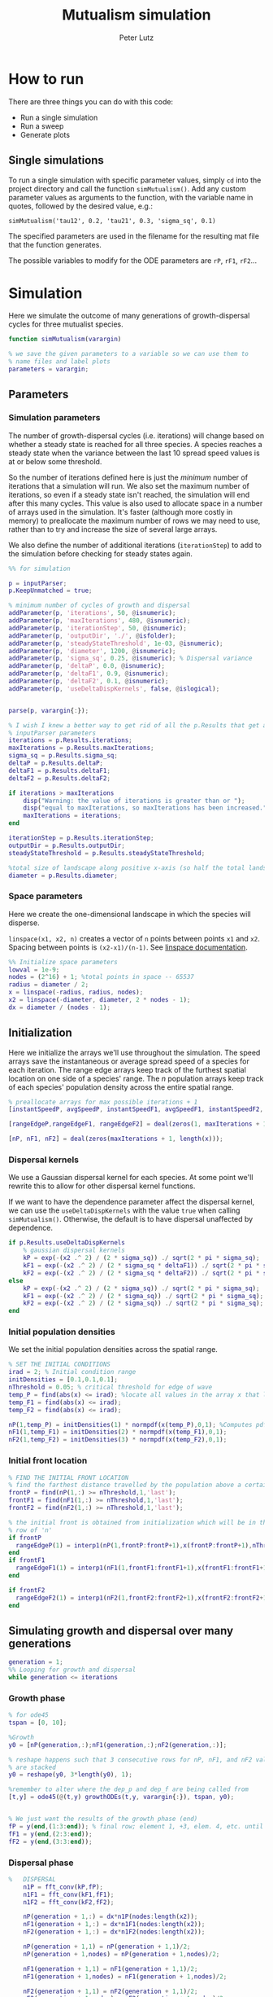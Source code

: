 # Created 2023-05-08 Mon 11:56
#+options: num:nil
#+title: Mutualism simulation
#+author: Peter Lutz
:LATEX:
#+latex_class: article
#+latex_class_options: [letterpaper 12pt]
#+latex_header: \usepackage[margin=1in, tmargin=1in]{geometry}
#+latex_header: \setlength{\parindent}{20pt}
#+latex_header: \usepackage{parskip}
#+latex_header: \usepackage{enumerate}
#+latex_header: \usepackage[cal=cm]{mathalfa}
#+latex_header: \usepackage{amsthm}
#+bibliography: ~/pdfs/01library.bib
#+cite_export: csl ~/pdfs/csl/ecology.csl
#+exclude_tags: noexport
#+export_file_name: README
:END:

* How to run

There are three things you can do with this code:
- Run a single simulation
- Run a sweep
- Generate plots

** Single simulations

To run a single simulation with specific parameter values, simply =cd= into the project directory and call the function =simMutualism()=. Add any custom parameter values as arguments to the function, with the variable name in quotes, followed by the desired value, e.g.:

#+begin_example
simMutualism('tau12', 0.2, 'tau21', 0.3, 'sigma_sq', 0.1)
#+end_example

The specified parameters are used in the filename for the resulting mat file that the function generates.

The possible variables to modify for the ODE parameters are =rP=, =rF1=, =rF2=...

* Simulation

Here we simulate the outcome of many generations of growth-dispersal cycles for three mutualist species.

#+begin_src matlab
function simMutualism(varargin)

% we save the given parameters to a variable so we can use them to
% name files and label plots
parameters = varargin;
#+end_src

** Parameters

*** Simulation parameters

The number of growth-dispersal cycles (i.e. iterations) will change based on whether a steady state is reached for all three species. A species reaches a steady state when the variance between the last 10 spread speed values is at or below some threshold.

So the number of iterations defined here is just the /minimum/ number of iterations that a simulation will run. We also set the maximum number of iterations, so even if a steady state isn't reached, the simulation will end after this many cycles. This value is also used to allocate space in a number of arrays used in the simulation. It's faster (although more costly in memory) to preallocate the maximum number of rows we may need to use, rather than to try and increase the size of several large arrays.

We also define the number of additional iterations (=iterationStep=) to add to the simulation before checking for steady states again.

#+begin_src matlab
%% for simulation

p = inputParser;
p.KeepUnmatched = true;

% minimum number of cycles of growth and dispersal
addParameter(p, 'iterations', 50, @isnumeric);
addParameter(p, 'maxIterations', 480, @isnumeric);
addParameter(p, 'iterationStep', 50, @isnumeric);
addParameter(p, 'outputDir', './', @isfolder);
addParameter(p, 'steadyStateThreshold', 1e-03, @isnumeric);
addParameter(p, 'diameter', 1200, @isnumeric);
addParameter(p, 'sigma_sq', 0.25, @isnumeric); % Dispersal variance
addParameter(p, 'deltaP', 0.0, @isnumeric);
addParameter(p, 'deltaF1', 0.9, @isnumeric);
addParameter(p, 'deltaF2', 0.1, @isnumeric);
addParameter(p, 'useDeltaDispKernels', false, @islogical);


parse(p, varargin{:});

% I wish I knew a better way to get rid of all the p.Results that get attached
% inputParser parameters
iterations = p.Results.iterations;
maxIterations = p.Results.maxIterations;
sigma_sq = p.Results.sigma_sq;
deltaP = p.Results.deltaP;
deltaF1 = p.Results.deltaF1;
deltaF2 = p.Results.deltaF2;

if iterations > maxIterations
    disp("Warning: the value of iterations is greater than or ");
    disp("equal to maxIterations, so maxIterations has been increased.");
    maxIterations = iterations;
end

iterationStep = p.Results.iterationStep;
outputDir = p.Results.outputDir;
steadyStateThreshold = p.Results.steadyStateThreshold;

%total size of landscape along positive x-axis (so half the total landscape)
diameter = p.Results.diameter;
#+end_src

*** Space parameters

Here we create the one-dimensional landscape in which the species will disperse.

=linspace(x1, x2, n)= creates a vector of =n= points between points =x1= and =x2=. Spacing between points is =(x2-x1)/(n-1)=. See [[https://in.mathworks.com/help/matlab/ref/linspace.html][linspace documentation]].

#+begin_src matlab
%% Initialize space parameters
lowval = 1e-9;
nodes = (2^16) + 1; %total points in space -- 65537
radius = diameter / 2;
x = linspace(-radius, radius, nodes);
x2 = linspace(-diameter, diameter, 2 * nodes - 1);
dx = diameter / (nodes - 1);
#+end_src

** Initialization

Here we initialize the arrays we'll use throughout the simulation. The speed arrays save the instantaneous or average spread speed of a species for each iteration. The range edge arrays keep track of the furthest spatial location on one side of a species' range. The /n/ population arrays keep track of each species' population density across the entire spatial range.

#+begin_src matlab
% preallocate arrays for max possible iterations + 1
[instantSpeedP, avgSpeedP, instantSpeedF1, avgSpeedF1, instantSpeedF2, avgSpeedF2] = deal(zeros(1, maxIterations + 1));

[rangeEdgeP,rangeEdgeF1, rangeEdgeF2] = deal(zeros(1, maxIterations + 1));

[nP, nF1, nF2] = deal(zeros(maxIterations + 1, length(x)));
#+end_src

*** Dispersal kernels

We use a Gaussian dispersal kernel for each species. At some point we'll rewrite this to allow for other dispersal kernel functions.

If we want to have the dependence parameter affect the dispersal kernel, we can use the =useDeltaDispKernels= with the value =true= when calling =simMutualism()=. Otherwise, the default is to have dispersal unaffected by dependence.

#+begin_src matlab
if p.Results.useDeltaDispKernels
    % gaussian dispersal kernels
    kP = exp(-(x2 .^ 2) / (2 * sigma_sq)) ./ sqrt(2 * pi * sigma_sq);
    kF1 = exp(-(x2 .^ 2) / (2 * sigma_sq * deltaF1)) ./ sqrt(2 * pi * sigma_sq * deltaF1);
    kF2 = exp(-(x2 .^ 2) / (2 * sigma_sq * deltaF2)) ./ sqrt(2 * pi * sigma_sq * deltaF2);
else
    kP = exp(-(x2 .^ 2) / (2 * sigma_sq)) ./ sqrt(2 * pi * sigma_sq);
    kF1 = exp(-(x2 .^ 2) / (2 * sigma_sq)) ./ sqrt(2 * pi * sigma_sq);
    kF2 = exp(-(x2 .^ 2) / (2 * sigma_sq)) ./ sqrt(2 * pi * sigma_sq);
end
#+end_src

*** Initial population densities

We set the initial population densities across the spatial range.

#+begin_src matlab
% SET THE INITIAL CONDITIONS
irad = 2; % Initial condition range
initDensities = [0.1,0.1,0.1];
nThreshold = 0.05; % critical threshold for edge of wave
temp_P = find(abs(x) <= irad); %locate all values in the array x that lie b/w +irad and -irad units of space
temp_F1 = find(abs(x) <= irad);
temp_F2 = find(abs(x) <= irad);

nP(1,temp_P) = initDensities(1) * normpdf(x(temp_P),0,1); %Computes pdf values evaluated at the values in x i.e. all x(temp) values for the normal distribution with mean 0 and standard deviation 1.
nF1(1,temp_F1) = initDensities(2) * normpdf(x(temp_F1),0,1);
nF2(1,temp_F2) = initDensities(3) * normpdf(x(temp_F2),0,1);
#+end_src

*** Initial front location

#+begin_src matlab
% FIND THE INITIAL FRONT LOCATION
% find the farthest distance travelled by the population above a certain threshold density and assign it to front
frontP = find(nP(1,:) >= nThreshold,1,'last');
frontF1 = find(nF1(1,:) >= nThreshold,1,'last');
frontF2 = find(nF2(1,:) >= nThreshold,1,'last');

% the initial front is obtained from initialization which will be in the first
% row of 'n'
if frontP
  rangeEdgeP(1) = interp1(nP(1,frontP:frontP+1),x(frontP:frontP+1),nThreshold);
end
if frontF1
  rangeEdgeF1(1) = interp1(nF1(1,frontF1:frontF1+1),x(frontF1:frontF1+1),nThreshold);
end

if frontF2
  rangeEdgeF2(1) = interp1(nF2(1,frontF2:frontF2+1),x(frontF2:frontF2+1),nThreshold);
end
#+end_src

** Simulating growth and dispersal over many generations

#+begin_src matlab
generation = 1;
%% Looping for growth and dispersal
while generation <= iterations
#+end_src

*** Growth phase

#+begin_src matlab
    % for ode45
    tspan = [0, 10];

    %Growth
    y0 = [nP(generation,:);nF1(generation,:);nF2(generation,:)];

    % reshape happens such that 3 consecutive rows for nP, nF1, and nF2 values
    % are stacked
    y0 = reshape(y0, 3*length(y0), 1);

    %remember to alter where the dep_p and dep_f are being called from
    [t,y] = ode45(@(t,y) growthODEs(t,y, varargin{:}), tspan, y0);


    % We just want the results of the growth phase (end)
    fP = y(end,(1:3:end)); % final row; element 1, +3, elem. 4, etc. until end
    fF1 = y(end,(2:3:end));
    fF2 = y(end,(3:3:end));
#+end_src

*** Dispersal phase

#+begin_src matlab
%   DISPERSAL
    n1P = fft_conv(kP,fP);
    n1F1 = fft_conv(kF1,fF1);
    n1F2 = fft_conv(kF2,fF2);

    nP(generation + 1,:) = dx*n1P(nodes:length(x2));
    nF1(generation + 1,:) = dx*n1F1(nodes:length(x2));
    nF2(generation + 1,:) = dx*n1F2(nodes:length(x2));

    nP(generation + 1,1) = nP(generation + 1,1)/2;
    nP(generation + 1,nodes) = nP(generation + 1,nodes)/2;

    nF1(generation + 1,1) = nF1(generation + 1,1)/2;
    nF1(generation + 1,nodes) = nF1(generation + 1,nodes)/2;

    nF2(generation + 1,1) = nF2(generation + 1,1)/2;
    nF2(generation + 1,nodes) = nF2(generation + 1,nodes)/2;

    % gives location of random places where numbers are above zero due to some
    % numerical errors
    temp_P = find(nP(generation + 1,:) < lowval);
    temp_F1 = find(nF1(generation + 1,:) < lowval);
    temp_F2 = find(nF2(generation + 1,:) < lowval);

    % set the places with those numerical errors to zero
    nP(generation + 1,temp_P) = zeros(size(nP(generation + 1,temp_P)));
    nF1(generation + 1,temp_F1) = zeros(size(nF1(generation + 1,temp_F1)));
    nF2(generation + 1,temp_F2) = zeros(size(nF2(generation + 1,temp_F2)));

    frontP = find(nP(generation + 1,:) >= nThreshold,1,'last');
    frontF1 = find(nF1(generation + 1,:) >= nThreshold,1,'last');
    frontF2 = find(nF2(generation + 1,:) >= nThreshold,1,'last');

    % if any of the species' range edge is equal to the edge of the entire
    % spatial range, stop the growth-dispersal loop. We set total iterations to
    % the last iteration + 1 so the data is still usable.
    if (frontP == nodes) | (frontF1 == nodes) | (frontF2 == nodes)
        error("Warning: the simulation has stopped because the edge of the landscape was reached.");
    end

    if frontP
         rangeEdgeP(generation + 1) = interp1(nP(generation + 1,frontP:frontP + 1),x(frontP:frontP + 1), nThreshold);
    end

    if frontF1
         rangeEdgeF1(generation + 1) = interp1(nF1(generation + 1, frontF1:frontF1 + 1), x(frontF1:frontF1 + 1), nThreshold);
    end

    if frontF2
         rangeEdgeF2(generation + 1) = interp1(nF2(generation + 1,frontF2:frontF2 + 1), x(frontF2:frontF2 + 1), nThreshold);
    end

    %latest position of wave edge - initial position of wave edge divided by time
    avgSpeedP(generation) = (rangeEdgeP(generation + 1) - rangeEdgeP(1)) / generation;

    instantSpeedP(generation) = rangeEdgeP(generation + 1) - rangeEdgeP(generation);

    instantSpeedF1(generation) = rangeEdgeF1(generation + 1) - rangeEdgeF1(generation);

    %latest position of wave edge - initial position of wave edge divided by time
    avgSpeedF1(generation) = (rangeEdgeF1(generation + 1) - rangeEdgeF1(1)) / generation;

    %latest position of wave edge - initial position of wave edge divided by time
    instantSpeedF2(generation) = rangeEdgeF2(generation + 1) - rangeEdgeF2(generation);
    avgSpeedF2(generation) = (rangeEdgeF2(generation + 1) - rangeEdgeF2(1)) / generation;
#+end_src

*** Determine whether to continue running the simulation for more iterations

#+begin_src matlab
    % check for steady state, and determine whether to run for more generations
    if (generation == iterations)

        % if not all species at steady state
        if ~(isSpeciesSteadyState(instantSpeedP, steadyStateThreshold, generation) && isSpeciesSteadyState(instantSpeedF1, steadyStateThreshold, generation) && isSpeciesSteadyState(instantSpeedF2, steadyStateThreshold, generation))

            % end the simulation if you've hit maxIterations
            if generation == maxIterations
                error("Warning: The simulation for tau12 = %s and tau21 = %s has reached the maxIterations value of %s.", p.Results.tau12, p.Results.tau21, maxIterations)
            end

            % iterations close to the max
            if iterations >= (maxIterations - iterationStep)
                iterations = maxIterations;
            else
                iterations = iterations + iterationStep;
            end
        end
    end

    generation = generation + 1;

% while loop end
end
#+end_src

*** Checking if a species is at a steady state

This function takes the spread speed values for a given species and checks to see if the variance in the last 10 values is at or below a threshold to determine whether a steady state has been reached.

#+begin_src matlab
function isSteadyState = isSpeciesSteadyState(speed, tolerance, generation)
% takes a matrix of speed values and checks whether the variance in the last 10 values is at or below a threshold

    variance = sqrt(var(speed((generation - 9):generation)));

    if variance <= tolerance
        isSteadyState = true;
    else
        isSteadyState = false;
    end
end
#+end_src

*** Which simulations never reached a steady state?

Sometimes a simulation ends because the =maxIterations= number is reached, rather than actually reaching a steady state. Here we write a function to tell us if a simulation ended because it reached the =maxIterations=. It will iterate through all the files in the given directory and print a list of the parameter regimes for which a steady state wasn't reached.

#+begin_src matlab
function getNoSteadyState(sweepDir)

    files = dir(fullfile(sweepDir, '*.mat'));

    for file = 1:length(files)
        curFile = matfile(fullfile(sweepDir, files(file).name));

        parameters = curFile.parameters;

        % get the values of tau12 and tau21
        tau12 = parameters{find(strcmp('tau12', parameters)) + 1};
        tau21 = parameters{find(strcmp('tau21', parameters)) + 1};

        if curFile.iterations == curFile.maxIterations
            disp(strcat("The simulation of tau12 = ", num2str(tau12, "%.2f"), " and tau21 = ", num2str(tau21, "%.2f"), " reached the maxIterations value of ", num2str(curFile.maxIterations)));
        else
            disp(strcat("The simulation of tau12 = ", num2str(tau12, "%.2f"), " and tau21 = ", num2str(tau21, "%.2f"), " ran for ", num2str(curFile.iterations), " iterations"))
        end

        clear curFile;
    end
end
#+end_src


*** Generate and save a mat file for the simulation

Using =maxIterations= to create the initial arrays means that these arrays may be storing many more rows than is actually necessary. Since we're saving these to mat files, we can reduce the size before saving by resizing the arrays. By getting rid of extra rows, we can also use the =end= index to get the population densities of the final iteration.

Then we can save our results to a mat file, which can then be used to generate figures, identify outcomes, etc. The =filename= string can be reused for saving figures as well. It takes any explicitly defined parameters from the call to =simMutualism()= and appends the names and values to =filename=.

#+begin_src matlab
%% Save a mat file with the current parameter values

nP = nP(1:(iterations + 1), :);
nF1 = nF1(1:(iterations + 1), :);
nF2 = nF2(1:(iterations + 1), :);

instantSpeedP = instantSpeedP(1, 1:(iterations + 1));
instantSpeedF1 = instantSpeedF1(1, 1:(iterations + 1));
instantSpeedF2 = instantSpeedF2(1, 1:(iterations + 1));

% classify outcome here so we don't have to do it later
outcome = classifyOutcome(nF1(end,:), nF2(end,:), nThreshold);

%% Save a mat file with the current parameter values

filename = 'results';
formatSpec = '%.2f';

if ~(isempty(parameters))
    for i = 1:length(parameters)
        param = parameters{i};

        if isnumeric(param)
            param = num2str(param, formatSpec);
        elseif strcmp(param, 'outputDir') || islogical(param) || isfolder(param)
            continue
        else
            param = string(param);
        end

        filename = strcat(filename, '_', param);
    end
end

filename = strcat(filename, '.mat');

save(strcat(outputDir, filename), 'nP', 'nF1', 'nF2', 'iterations', 'nThreshold', 'instantSpeedP', 'instantSpeedF1', 'instantSpeedF2', 'filename', 'parameters', 'x', 'maxIterations', 'diameter', 'outcome');

% end of simMutualism function
end
#+end_src

* Growth equations function

Here we define the growth of each species using a system of ODEs.

** System of Equations (=growthODEs.m=)

*** Function definition

With =varargin=, we can optionally use parameter values other than the defaults, e.g. =growthODEs(t, y, 'rP', 0.4)=. We need to use an [[https://www.mathworks.com/help/matlab/ref/inputparser.html][inputParser]] to manage the function's parameters.

#+begin_src matlab
function dydt = growthODEs(t, y, varargin)
#+end_src

*** Default parameter values

We set our default parameter values here. If the parameter is not explicitly defined in the function call, then these default values are used.

#+begin_src matlab
    %% Default ODE parameter values

    default_nodes = (2^16) + 1;

    % intrinsic growth
    default_rP = 0.3;
    default_rF1 = 0.3;
    default_rF2 = 0.3;

    % mutualism benefits
    default_alphaPF1 = 0.5;
    default_alphaPF2 = 0.5;
    default_alphaF1P = 0.5;
    default_alphaF2P = 0.5;

    default_qP = 1.0;
    default_qF1 = 1.0;
    default_qF2 = 1.0;

    % mutualism costs
    default_betaP = 0.0;
    default_betaF1 = 0.0;
    default_betaF2 = 0.0;

    default_cP = 1.0;
    default_cF1 = 1.0;
    default_cF2 = 1.0;

    % death rate
    default_dP = 0.1;
    default_dF1 = 0.1;
    default_dF2 = 0.1;

    % saturation
    default_hPF1 = 0.3;
    default_hPF2 = 0.3;
    default_hF1P = 0.3;
    default_hF2P = 0.3;

    default_eP = 0.3;
    default_eF1 = 0.3;
    default_eF2 = 0.3;

    % = 0.0;
    default_deltaP = 0.0;
    default_deltaF1 = 0.9;
    default_deltaF2 = 0.1;

    % competition: tau12 is the effect F2 has on F1; tau21 is effect of F1 on F2
    default_tau12 = 0.0;
    default_tau21 = 0.0;
#+end_src

*** Adding parameters with =inputParser=

See [[https://www.mathworks.com/help/matlab/ref/inputparser.html][inputParser]] and [[https://www.mathworks.com/help/matlab/ref/inputparser.addparameter.html][addParameter]] documentation. By setting =p.KeepUnmatched = true=, we can pass along all the parameters given in the simMutualism function call and just ignore the ones that are not relevant to the ODE parameters.

#+begin_src matlab
    p = inputParser;
    p.KeepUnmatched = true;

    addRequired(p, 't');
    addRequired(p, 'y');

    %% Optional ODE parameters

    addParameter(p, 'nodes', default_nodes);

    % intrinsic growth rates
    addParameter(p, 'rP', default_rP);
    addParameter(p, 'rF1', default_rF1);
    addParameter(p, 'rF2', default_rF2);

    % mutualism benefits
    addParameter(p, 'alphaPF1', default_alphaPF1);
    addParameter(p, 'alphaPF2', default_alphaPF2);
    addParameter(p, 'alphaF1P', default_alphaF1P);
    addParameter(p, 'alphaF2P', default_alphaF2P);

    addParameter(p, 'qP', default_qP );
    addParameter(p, 'qF1', default_qF1);
    addParameter(p, 'qF2', default_qF2);

    % mutualism costs
    addParameter(p, 'betaP', default_betaP);
    addParameter(p, 'betaF1', default_betaF1);
    addParameter(p, 'betaF2', default_betaF2);

    addParameter(p, 'cP', default_cP);
    addParameter(p, 'cF1', default_cF1);
    addParameter(p, 'cF2', default_cF2);

    % death rate
    addParameter(p, 'dP', default_dP);
    addParameter(p, 'dF1', default_dF1);
    addParameter(p, 'dF2', default_dF2);

    % saturation
    addParameter(p, 'hPF1', default_hPF1);
    addParameter(p, 'hPF2', default_hPF2);
    addParameter(p, 'hF1P', default_hF1P);
    addParameter(p, 'hF2P', default_hF2P);

    addParameter(p, 'eP', default_eP);
    addParameter(p, 'eF1', default_eF1);
    addParameter(p, 'eF2', default_eF2);

    % mutualism dependence
    addParameter(p, 'deltaP', default_deltaP);
    addParameter(p, 'deltaF1', default_deltaF1);
    addParameter(p, 'deltaF2', default_deltaF2);

    % competition
    addParameter(p, 'tau12', default_tau12);
    addParameter(p, 'tau21', default_tau21);

    parse(p, t, y, varargin{:});

    % relabel variables so they're easier to read in the equation

    t = p.Results.t;
    y = p.Results.y;
    nodes = p.Results.nodes;

    % intrinsic growth
    rP = p.Results.rP;
    rF1 = p.Results.rF1;
    rF2 = p.Results.rF2;

    % mutualism benefits
    alphaPF1 = p.Results.alphaPF1;
    alphaPF2 = p.Results.alphaPF2;
    alphaF1P = p.Results.alphaF1P;
    alphaF2P = p.Results.alphaF2P;

    qP = p.Results.qP;
    qF1 = p.Results.qF1;
    qF2 = p.Results.qF2;

    % mutualism costs
    betaP = p.Results.betaP;
    betaF1 = p.Results.betaF1;
    betaF2 = p.Results.betaF2;

    cP = p.Results.cP;
    cF1 = p.Results.cF1;
    cF2 = p.Results.cF2;

    % death rate
    dP = p.Results.dP;
    dF1 = p.Results.dF1;
    dF2 = p.Results.dF2;

    % saturation
    hPF1 = p.Results.hPF1;
    hPF2 = p.Results.hPF2;
    hF1P = p.Results.hF1P;
    hF2P = p.Results.hF2P;

    eP = p.Results.eP;
    eF1 = p.Results.eF1;
    eF2 = p.Results.eF2;

    % mutualism dependence
    deltaP = p.Results.deltaP;
    deltaF1 = p.Results.deltaF1;
    deltaF2 = p.Results.deltaF2;

    % competition: tau12 is the effect F2 has on F1; tau21 is effect of F1 on F2
    tau12 = p.Results.tau12;
    tau21 = p.Results.tau21;

    y = reshape(y,3,nodes);
    dydt  = zeros(size(y));
#+end_src

*** Species /P/

#+begin_src math
\begin{align*}
\frac{dP}{dt} = P [ (1 - \delta_P) r_P + &\delta_P \left( c_1 \left[\frac{\alpha_{PF_1} F_1}{h_{PF_1} + F_1}  + \frac{\alpha_{PF_2} F_2}{h_{PF_2} + F_2} \right] \right) - \\
&\delta_{F_1} \left( q_1 \left[ \frac{\beta_{P} F_1}{e_P + P} \right] \right) - \delta_{F_2} \left( q_1 \left[ \frac{\beta_{P} F_2}{e_P + P} \right] \right) - d_P P ]
\end{align*}
#+end_src

#+begin_src matlab
    % rename variables so equations are easier to read
    P = y(1,:);
    F1 = y(2,:);
    F2 = y(3,:);

    dydt(1,:) = P .* ((1 - deltaP) * rP + deltaP * (cP * (alphaPF1 .* F1 ./ (hPF1 + F1) + alphaPF2 .* F2 ./ (hPF2 + F2))) - deltaF1 * (qP * (betaP .* F1 ./ (eP + P))) - deltaF2 * (qP * (betaP .* F2 ./ (eP + P))) - dP .* P);
#+end_src

*** Species /F/, Phenotype 1

#+begin_src math
\begin{align*}
\frac{dF_1}{dt} = F_1[(1 - \delta_{F_1})r_{F_1} + \delta_{F_1} \left( c_2 \left[\frac{\alpha_{F_1} P}{h_{F_1} + P} \right] \right) - \delta_P \left(q_2  \left[ \frac{\beta_{F_1} P}{e_{F_1} + F_1} \right] \right) - \tau_{12} F_2 - d_{F_1} F_1]
\end{align*}
#+end_src

#+begin_src matlab
    dydt(2,:) = F1 .* ((1 - deltaF1) * rF1 + deltaF1 * (cF1 * (alphaF1P .* P) ./ (hF1P + P)) - qF1 * (deltaP * ((betaF1 .* P) ./ (eF1 + F1))) - (tau12 .* F2) - dF1 .* F1);
#+end_src

*** Species /F/, Phenotype 2

#+begin_src math
\begin{align*}
\frac{dF_2}{dt} = F_2[(1 - \delta_{F_2}) r_{F_2} + \delta_{F_2} \left(c_2 \left[\frac{\alpha_{F_2} P}{h_{F_2} + P} \right] \right) - \delta_P \left(q_2  \left[ \frac{\beta_{F_2} P}{e_{F_2} + F_2} \right] \right) - \tau_{21} F_1 - d_{F_2} F_2]
\end{align*}
#+end_src

#+begin_src matlab
    dydt(3,:) = F2 .* ((1 - deltaF2) * rF2 + deltaF2 * (cF2 * (alphaF2P .* P) ./ (hF2P + P)) - qF2 * (deltaP * ((betaF2 .* P) ./ (eF2 + F2))) - (tau21 .* F1) - dF2 .* F2);
#+end_src

*** Reshape

#+begin_src matlab
    dydt = reshape(dydt,3*nodes,1);
end
#+end_src

* Parameter sweep

** Sweep script

This is the main file to be edited when running parameter sweeps. The =simMutualism()= function requires an output directory as an argument. It can take any ODE parameter as an optional argument. to override a default value, use the parameter variable name then a value, i.e. =simMutualism(outputDir, 'tau12', 0.3, 'tau21', 0.14)=. These variables will get added to the filename of the exported mat file at the end of the simulation.

We can adjust values of =maxIterations= in the for loop to allow for longer simulations of $\tau$ values that we know will take longer to reach a steady state. By allow for more iterations for only these values, we limit the number of very large mat files.

#+begin_src matlab
% use integers for the number of iterations to run (rather than the actual
% values of tau12 and tau21) because it seems parfor requires it

rangeStep = 0.01;

outputDir = '/home/shawa/lutzx119/deltaDispSweep/';

mkdir(outputDir)

% instead of using a for loop for the tau12 values, we can use Slurm to set up
% jobs for each tau12 value. To change the range of tau12 values, modify the
% "SBATCH --array=" line in the Slurm job script.
tau12 = rangeStep * str2num(getenv("SLURM_ARRAY_TASK_ID"));

parfor j = 0:40

    tau21 = j * rangeStep;
    simMutualism('outputDir', outputDir, 'tau12', tau12, 'tau21', tau21, 'useDeltaDispKernels', true);
end
#+end_src


** Slurm job script

The SBATCH lines *must* be at the top of the script. Anything before that will cause an error with Slurm.

#+begin_src shell
#!/bin/bash -l
#SBATCH --nodes=1
#SBATCH --ntasks=1
#SBATCH --cpus-per-task=4
#SBATCH --mem-per-cpu=4G
#SBATCH --time=4:00:00
#SBATCH --array=0-40
#SBATCH --mail-type=ALL
#SBATCH --mail-user=lutzx119@umn.edu
#SBATCH --output=/home/shawa/lutzx119/reports/tausweep-%j.out

cd /home/shawa/lutzx119/mutualism || return
module purge

module load matlab
matlab -nodisplay <tauSweep.m
#+end_src

*** Using the Slurm ~--array command~

Note the ~#SBATCH --array=0-40~ command. For a parameter sweep, we might normally use two for-loops to iterate through a range of values for two parameters (in this case $\tau_ { 12 }$ and $\tau_ { 21 }$). Instead, we can replace the outer for loop with Slurm's ~--array~ command. It takes a range of numbers (or a comma separated list in brackets, like =[5, 10, 15, 25]=), and creates a separate, parallelized task for each one. We access the task ID with the environment variable =SLURM_ARRAY_TASK_ID=.

In our case, we want to run simulations for all values of $\tau_ { 12 }$ and $\tau_ { 21 }$ in the range 0 - 0.4 with a step size of 0.01. Since the Slurm array command only recognizes integers, we use ~--array=0-40~. Then in our Matlab sweep script, we remove our outer for-loop and replace wherever we were using the for-loop index variable with =str2num(getenv("SLURM_ARRAY_TASK_ID")) * 0.01=. Now Slurm will set up one job with 41 sub-tasks that run in parallel, one for each value of $\tau_ { 12 }$.

*** Making the right job request

This [[https://researchcomputing.princeton.edu/support/knowledge-base/slurm][introductory guide]] from Princeton Research Computing was very helpful. They also have [[https://researchcomputing.princeton.edu/support/knowledge-base/matlab][specific instructions]] for Matlab.

The key takeaway is that requesting more resources as a way to speed up a job is usually a bad idea. Often it'll get stuck in the queue and any performance gains are offset by this wait. Even worse, Matlab doesn't typically benefit from multiple nodes/ntasks. It's best to simply use ~--nodes=1~ and ~--ntasks=1~. Using the ~--array~ command as mentioned above with automatically spread the parameter sweep simulations across many CPUs/cores, so there's no need to do anything else except request sufficient memory, either with ~--mem=~ or ~--mem-per-cpu=~.

It /is/ possible to parallelize your code as well, but it's not totally clear whether this is always beneficial. You can replace a for-loop with =parfor=, and then add ~--cpus-per-task~ to your Slurm script. This is another case where more is not always better, ~--cpus-per-task=4~ has given me the best results in my very informal testing. More CPUs and your job ends up in the queue for much longer. Now for each array sub-task, 4 CPUs will divide up the inner for-loop in the sweep script. The problem is that these extra CPUs can mean that your other array sub-tasks get stuck in the queue since you're using more resources per task.

** Function to classify outcome (=classifyOutcome.m=)

This function takes the final population densities of species $F_1$ and $F_2$ and classifies the outcome of the simulation. The possible outcomes are:

- F1 dominance (=outcome = 1=)
- F2 dominance (=outcome = 2=)
- local coexistence (=outcome = 3=)
- local coexistence with F1 dominance (=outcome = 4=)
- local coexistence with F2 dominance (=outcome = 5=)
- regional coexistence (=outcome = 6=)
- unknown (=outcome = 7=).

First we find the values above =nThreshold= across the landscape — this gives us each species final range. We use the =max= function to determine whether $F_1$ or $F_2$ had the bigger range.

In order to make classification easier we create a variable that tells us whether or not $F_1$ had the larger range than $F_2$, based on the result of the =max= function.

#+begin_src matlab
%% Function to classify outcome of a given simulation
function outcome = classifyOutcome(finalNF1, finalNF2, nThreshold)

    % get the ranges where F1 and F2 populations are above the threshold
    rangeF1 = find(finalNF1 >= nThreshold);
    rangeF2 = find(finalNF2 >= nThreshold);

    lenMaxRange = max(length(rangeF1), length(rangeF2));

    % range where one species exists but not the other
    exclusiveRange = setxor(rangeF1, rangeF2);
#+end_src

In the simplest cases, there were no population values above =nThreshold= for either $F_1$ or $F_2$; this means the other species competitively excluded it and we can classify the outcome as /$F_1$ or $F_2$ dominance/.

#+begin_src matlab
    % if F2 is below the threshold across the total range, then classify as
    % F1 dominance
    if isempty(rangeF2)
        outcome = 1; % F1 dominance

    % if F1 is below the threshold across the total range, then classify as
    % F2 dominance
    elseif isempty(rangeF1)
        outcome = 2; % F2 dominance
#+end_src

Next, we look to see if the $F$ species with the larger range was dominant for less than 0.05 of its total range. The =setxor= function gives us the areas of space where the species with the greater range competitively excluded the other. We determine the total length of these areas and then divide by =maxRange= to get the proportion of the total range where this species was dominant. If this proportion is less than the (arbitrary) threshold of 0.05, we classify this as /local coexistence/.

#+begin_src matlab
    % find the range of values in rangeF1 or rangeF2 but not both
    % if the proportion of this range over the total range is less than
    % the arbitrary value 0.05, we call it local coexistence
    elseif length(exclusiveRange)/lenMaxRange < 0.05
        outcome = 3; % Local coexistence
#+end_src

It's possible that the proportion of space where the dominant species competitively excluded the other is greater than 0.05. In this case, we first determine if $F_1$ was the dominant species (i.e. it had the larger range). Since we've already found outcomes where the lengths of the ranges of $F_1$ and $F_2$ differ by less than 5%, we know that any outcomes found here will have at least some local dominance.

Since =setxor(rangeF1, rangeF2)= gives us any area of the landscape where one species competitively excluded the other, we use =intersect= to see if any of those areas fall within =rangeF2=. In other words, if $F_2$ competitively excluded $F_1$ for any proportion of the landscape. If so, we classify this as /regional coexistence/.

If not, this means that $F_1$ has regions of its total range where it has competitively excluded $F_2$ (the proportion of which must be greater than or equal to 0.05). We know from the comparisons above, however, that $F_1$ still occupies some proportion of the landscape, so we classify this as /local coexistence with $F_1$ dominance/.

We then make the same comparisons when $F_2$ has the larger range. Finally, we classify any outcome that does not fall into these categories as "unknown", which most likely indicates some sort of error.

#+begin_src matlab
    elseif length(rangeF1) > length(rangeF2)

        % no F2 dominance
        if isempty(intersect(rangeF2, exclusiveRange))
            outcome = 4; % Local coexistence + F1 dominance
        % we find at least some F2 dominance
        else
            outcome = 6; % regional coexistence
        end

    elseif length(rangeF2) > length(rangeF1)

        % no F1 dominance
        if isempty(intersect(rangeF1, exclusiveRange))
            outcome = 5; % Local coexistence + F2 dominance
        else
            % we find at least some F1 dominance
            outcome = 6; % regional coexistence
        end
    else
        outcome = 7; % unknown
    end
end
#+end_src

* Figures

** Generate figures from paper

The parameter space plot always includes all the parameter values in the sweep. For the other plots, the variables  =tau12Range= and =tau21Range= define for what range of parameter values the plots are generated.

#+begin_src matlab
function generatePlots(sweepDir, figDir, varargin)

    defaultTau12Range = 0.13:0.01:0.31;
    defaultTau21Range = 0.0:0.01:0.4;

    p = inputParser;
    addRequired(p, 'sweepDir', @isfolder);
    addRequired(p, 'figDir');
    addParameter(p, 'plotOutcomes', false, @islogical);
    addParameter(p, 'plotPopSpaceTime', false, @islogical);
    addParameter(p, 'plotFinalPopSpace', false, @islogical);
    addParameter(p, 'plotSpeedTime', false, @islogical);
    addParameter(p, 'tau12Range', defaultTau12Range, @isvector);
    addParameter(p, 'tau21Range', defaultTau21Range, @isvector);
    addParameter(p, 'taus', [], @ismatrix);

    parse(p, sweepDir, figDir, varargin{:});

    mkdir(figDir)

    if p.Results.plotOutcomes
        % get the heatmap of all the outcomes
        disp('Generating outcomes plot...')
        if isfolder(figDir)
            plotOutcomes(sweepDir, 'figDir', figDir);
        else
            error("figDir is not a folder")
        end
    end

    if p.Results.plotPopSpaceTime || p.Results.plotFinalPopSpace || p.Results.plotSpeedTime

        tau12Range = p.Results.tau12Range;
        tau21Range = p.Results.tau21Range;
        taus = p.Results.taus;

        % check to make sure generatePlots is given either tau ranges or pairs but not both
        if ~(isequal(tau12Range, defaultTau12Range) && isequal(tau21Range, defaultTau21Range)) && ~isempty(taus)

            error("Specify values for tau ranges or a vector of tau pair values, but not both")
        end

        if isempty(taus)
            for tau12 = tau12Range

                taus = [taus; ones(numel(tau21Range), 1) * tau12, tau21Range(:)];

            end
        end

        for i = 1:length(taus)

            formatSpec = '%.2f';

            % probably a better way to do this with regexp
            targetFile = dir(fullfile(sweepDir, strcat("*tau12_", num2str(taus(i, 1), formatSpec), "*tau21_", num2str(taus(i, 2), formatSpec), "*.mat")));

            filename = fullfile(sweepDir, targetFile.name);

            curFile = load(filename, 'iterations', 'filename', 'nP', 'nF1', 'nF2', 'nThreshold', 'x', 'instantSpeedP', 'instantSpeedF1', 'instantSpeedF2');

            if p.Results.plotPopSpaceTime
                plotPopSpaceTime(curFile, 'figDir', figDir);
            end

            if p.Results.plotFinalPopSpace
                plotFinalPopSpace(curFile, 'figDir', figDir);
            end

            if p.Results.plotSpeedTime
                plotSpeedTime(curFile, 'figDir', figDir);
            end

            clear curFile;
        end
    end
end
#+end_src

** 3D population density vs. space vs. time plot

These plots are helpful to see how the population densities change over time, but the 2D final spatial outcome plots are a little easier to read if all we care about is what happens at the steady state.

We generate a plot for each species, and they're superimposed in a single figure.

#+begin_src matlab
function plotPopSpaceTime(simMatFile, varargin)

    p = inputParser;
    addRequired(p, 'simMatFile');
    addOptional(p,'createFile', true, @islogical);
    addOptional(p, 'figDir', './', @isfolder);

    parse(p, simMatFile, varargin{:});

    filename = simMatFile.filename;
    iterations = simMatFile.iterations;
    nP = simMatFile.nP;
    nF1 = simMatFile.nF1;
    nF2 = simMatFile.nF2;
    diameter = simMatFile.diameter;
    nThreshold = simMatFile.nThreshold;
    x = simMatFile.x;

    timeStep = round(iterations / 15);

    %% Figure for species P

    % if you're creating a file, don't display the figure in a window
    if p.Results.createFile
        f = figure('visible', 'off');
    else
        figure(1);
    end

    [xx,tt] = meshgrid(x,0:iterations);
    nlow = nP;
    nlow(nP >= nThreshold) = NaN;
    nP(nP < nThreshold) = NaN;

    rangeP = x(find(nP(end,:) >= nThreshold));

    rangeMin = min(rangeP);
    rangeMax = max(rangeP);

    hold on
    for i = 1:timeStep:iterations
        lineP = plot3(xx(i,:),tt(i,:),nP(i,:),'b', 'LineWidth', 3.0);
        plot3(xx(i,:),tt(i,:),nlow(i,:),'Color',0.8*[1 1 1]);
        grid on
    end
    % plot3(rangeEdgeP(1:11),0:10,nThreshold*ones(1,11),'k');
    axis([(rangeMin - 5) (rangeMax + 5) 0 iterations 0 6.25]);
    xticks([rangeMin 0 rangeMax]);
    xticklabels({num2str(-diameter/2), '0', num2str(diameter/2)})
    xlabel('Spatial range');
    ylabel('Generations');
    zlabel('Population density');
    % title('Species P');
    view(30,30);

    %% Figure for species F1
    [xx,tt] = meshgrid(x,0:iterations);
    nlow = nF1;
    nlow(nF1 >= nThreshold) = NaN;
    nF1(nF1 < nThreshold) = NaN;
    hold on
    for i = 2:timeStep:iterations
        lineF1 = plot3(xx(i,:),tt(i,:),nF1(i,:),'r','LineWidth', 3.0);
        plot3(xx(i,:),tt(i,:),nlow(i,:),'Color',0.8*[1 1 1]);
        grid on
    end

    %% Figure for species F2
    [xx,tt] = meshgrid(x,0:iterations);
    nlow = nF2;
    nlow(nF2 >= nThreshold) = NaN;
    nF2(nF2 < nThreshold) = NaN;
    hold on
    for i = 3:timeStep:iterations
        lineF2 = plot3(xx(i,:),tt(i,:),nF2(i,:),'g', 'LineWidth', 3.0);
        plot3(xx(i,:),tt(i,:),nlow(i,:),'Color',0.8*[1 1 1]);
        grid on
    end
    hold off

    legend([lineP lineF1 lineF2], {'P', 'F_1', 'F_2'});

    if p.Results.createFile
        [~, filename, ~] = fileparts(filename);
        filename = strcat('pop_space_time_', filename);
        savefig(strcat(p.Results.figDir, filename, '.fig'));
        saveas(strcat(p.Results.figDir, filename, '.png'));
        clf;
    end
end
#+end_src

** Speed vs. time plot

#+begin_src matlab
function plotSpeedTime(simMatFile, varargin)

    p = inputParser;
    addRequired(p, 'simMatFile');
    addOptional(p,'createFile', true, @islogical);
    addOptional(p, 'figDir', './', @isfolder);

    parse(p, simMatFile, varargin{:});

    filename = simMatFile.filename;
    iterations = simMatFile.iterations;
    instantSpeedP = simMatFile.instantSpeedP;
    instantSpeedF1 = simMatFile.instantSpeedF1;
    instantSpeedF2 = simMatFile.instantSpeedF2;

    if p.Results.createFile
        f = figure('visible', 'off');
    else
        figure(1);
    end

    plot(1:iterations, instantSpeedP(1:iterations), 1:iterations, instantSpeedF1(1:iterations), 1:iterations, instantSpeedF2(1:iterations));
    legend('P', 'F1', 'F2');
    title(strcat(['Spread speed vs. time']));
    xlabel('iterations');
    ylabel('speed');

    if p.Results.createFile
        [~, filename, ~] = fileparts(filename);
        filename = fullfile(p.Results.figDir, strcat('speed_time_', filename));
        saveas(f, strcat(filename, '.fig'));
        saveas(f, strcat(filename, '.png'));
    end
end
#+end_src

** Final population densities across space plot

#+begin_src matlab
%
% PLOTFINALPOPSPACE Plot the species' final spatial ranges from a single simulation.
%   PLOTFINALPOPSPACE(simMatFile) takes data from a matfile loaded with the matfile() function and creates a fig file and a png file in the current directory.
%
%   PLOTFINALPOPSPACE(simMatFile, 'figDir', './someDirectory/') sets the directory where the fig and png files are saved.
%
%   PLOTFINALPOPSPACE(simMatFile, 'createFile', false) does not save any files but instead displays the plot in a new window.
%
%   See also PLOTPOPSPACETIME, PLOTSPEEDTIME, PLOTRANGETIME.
function plotFinalPopSpace(simMatFile, varargin)

    p = inputParser;
    addRequired(p, 'simMatFile');
    addOptional(p,'createFile', true, @islogical);
    addOptional(p, 'figDir', './', @isfolder);

    parse(p, simMatFile, varargin{:});

    diameter = simMatFile.diameter;
    nP = simMatFile.nP;
    nF1 = simMatFile.nF1;
    nF2 = simMatFile.nF2;
    nThreshold = simMatFile.nThreshold;
    x = simMatFile.x;

    iterations = simMatFile.iterations;
    filename = simMatFile.filename;

    if p.Results.createFile
        f = figure('visible', 'off');
    else
        figure(1);
    end

    rangeP = find(nP(iterations,:) >= nThreshold);

    rangeMin = min(rangeP);
    rangeMax = max(rangeP);

    f.Position = [1 1 996 996];
    axis square;

    hold on
    plot(nP(iterations,:), LineWidth=1.5);
    plot(nF1(iterations,:), LineWidth=1.5);
    plot(nF2(iterations,:), LineWidth=1.5);
    xlim([(rangeMin - 1000) (rangeMax + 1000)]);
    % xticks([(rangeMin - 1000) ((rangeMin - 1000) * 2) (rangeMax + 1000)]);
    xlabel('Spatial range');
    ylabel('Population density');
    xticks([(rangeMin - 1000) (width(nP)/2) (rangeMax + 1000)]);
    xticklabels({num2str(int32(diameter*2/width(nP)*(rangeMin - 1000) - diameter)), '0', num2str(int32(diameter*2/width(nP)*(rangeMax + 1000) - diameter))});

    legend('P', 'F1', 'F2');
    hold off

    if p.Results.createFile
        [~, filename, ~] = fileparts(filename);
        filename = fullfile(p.Results.figDir, strcat('final_pop_space_', filename));
        saveas(f, strcat(filename, '.fig'));
        saveas(f, strcat(filename, '.png'));
        clf;
    end
end
#+end_src

** Sweep outcomes plot

This function generates a heatmap of the outcomes of a $\tau$ parameter sweep (it might be possible to make this more generic for other types of parameter sweeps in the future). It requires a directory where it can find mat files (the results of each simulation).

It can optionally take arguments to specify the range of values used in the parameter sweep (by default it assumes that we used the range =0:0.01:0.40= for both $\tau_ { 12 }$ and $\tau_ { 21 }$).

#+begin_src matlab
function plotOutcomes(sweepDir, varargin)

    p = inputParser;

    addRequired(p, 'sweepDir', @isfolder);
    addParameter(p, 'tau12Range', 0:0.01:0.40);
    addParameter(p, 'tau21Range', 0:0.01:0.40);
    addParameter(p, 'figDir', './', @isfolder);
    parse(p, sweepDir, varargin{:});

    tau12Range = p.Results.tau12Range;
    tau21Range = p.Results.tau21Range;
    figDir = p.Results.figDir;

    outcomes = zeros(length(tau12Range), length(tau21Range));

    files = dir(fullfile(sweepDir, '*.mat'));

    for file = 1:length(files)

        curFile = matfile(fullfile(sweepDir, files(file).name));

        parameters = curFile.parameters;
        % get the values of tau12 and tau21
        tau12 = parameters{find(strcmp('tau12', parameters)) + 1};
        tau21 = parameters{find(strcmp('tau21', parameters)) + 1};

        disp(strcat("The outcome of tau12 = ", num2str(tau12, "%.2f"), " and tau21 = ", num2str(tau21, "%.2f"), " is ", num2str(curFile.outcome)));

        % You can't use == for comparison of floating point numbers, you have to
        % use this ismembertol function The default tolerance is fine for this
        % purpose.
        outcomes(ismembertol(tau12Range, tau12), ismembertol(tau21Range, tau21)) = curFile.outcome;

        clear curFile;

    end

    f = figure('visible', 'off');
    heatmap(tau12Range, fliplr(tau21Range), rot90(outcomes));
    xlabel('tau_{12}');
    ylabel('tau_{21}');

    filename = fullfile(figDir, 'tauSweepOutcomesPlot');
    disp("Saving outcomes plot to %s...", filename)
    saveas(f, strcat(filename, '.fig'));
    saveas(f, strcat(filename, '.png'));

end
#+end_src
